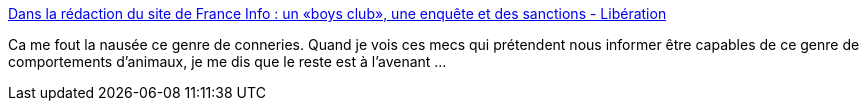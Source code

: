 :jbake-type: post
:jbake-status: published
:jbake-title: Dans la rédaction du site de France Info : un «boys club», une enquête et des sanctions - Libération
:jbake-tags: media,sexisme,_mois_avr.,_année_2019
:jbake-date: 2019-04-24
:jbake-depth: ../
:jbake-uri: shaarli/1556107026000.adoc
:jbake-source: https://nicolas-delsaux.hd.free.fr/Shaarli?searchterm=https%3A%2F%2Fwww.liberation.fr%2Ffrance%2F2019%2F04%2F05%2Fdans-la-redaction-du-site-de-france-info-un-boys-club-une-enquete-et-des-sanctions_1719623&searchtags=media+sexisme+_mois_avr.+_ann%C3%A9e_2019
:jbake-style: shaarli

https://www.liberation.fr/france/2019/04/05/dans-la-redaction-du-site-de-france-info-un-boys-club-une-enquete-et-des-sanctions_1719623[Dans la rédaction du site de France Info : un «boys club», une enquête et des sanctions - Libération]

Ca me fout la nausée ce genre de conneries. Quand je vois ces mecs qui prétendent nous informer être capables de ce genre de comportements d'animaux, je me dis que le reste est à l'avenant ...
